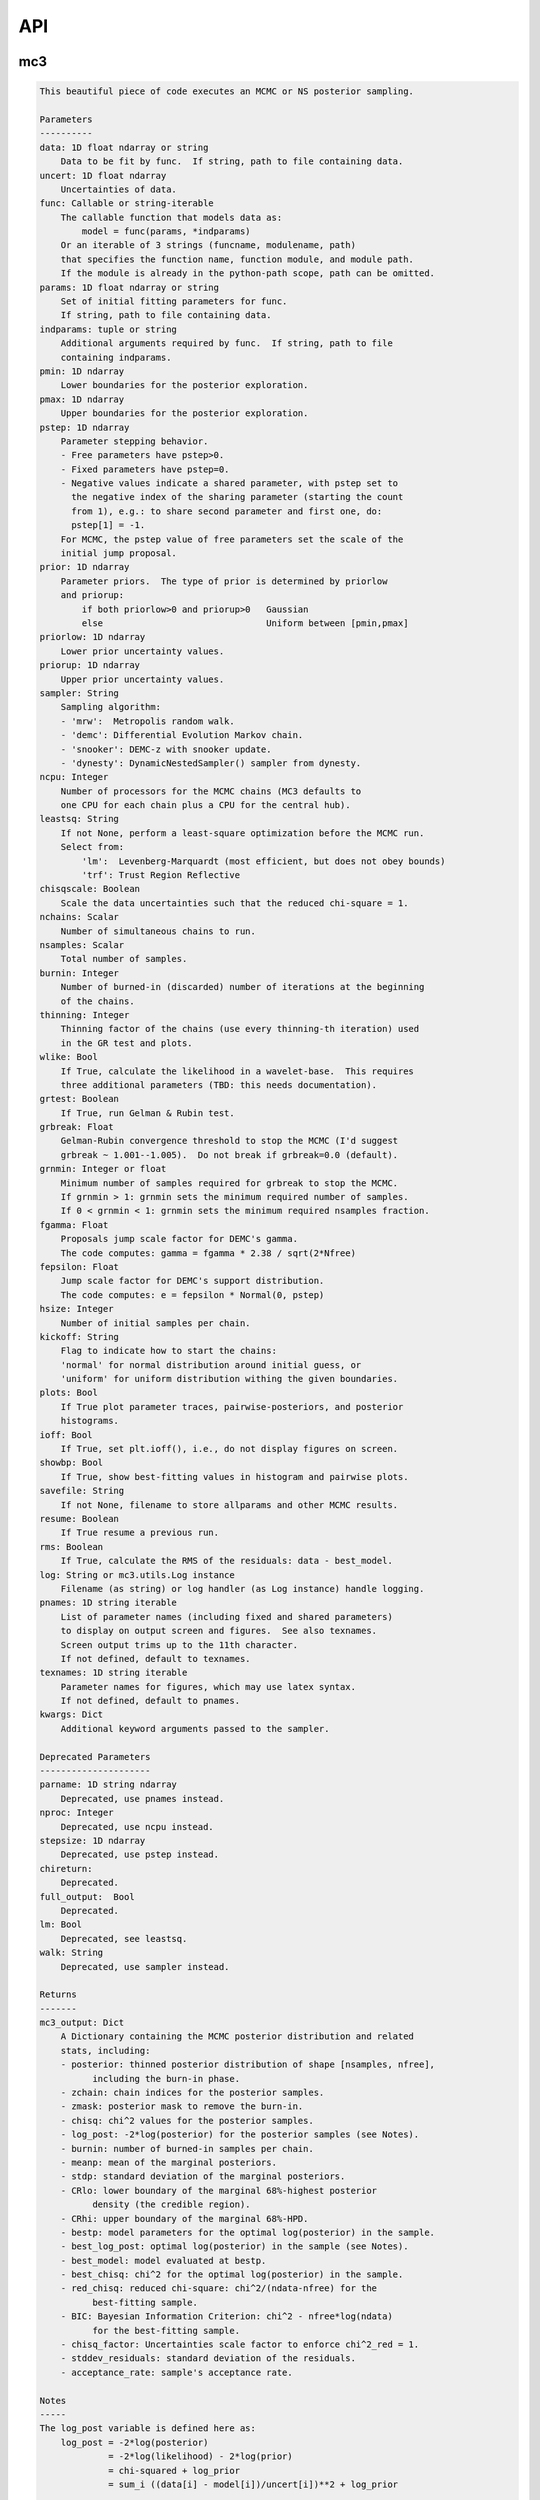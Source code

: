 .. _api:

API
===


mc3
___


.. py:module:: mc3

.. py:function:: sample(data=None, uncert=None, func=None, params=None, indparams=[], pmin=None, pmax=None, pstep=None, prior=None, priorlow=None, priorup=None, sampler=None, ncpu=None, leastsq=None, chisqscale=False, nchains=7, nsamples=None, burnin=0, thinning=1, grtest=True, grbreak=0.0, grnmin=0.5, wlike=False, fgamma=1.0, fepsilon=0.0, hsize=10, kickoff='normal', plots=False, ioff=False, showbp=True, savefile=None, resume=False, rms=False, log=None, pnames=None, texnames=None, parname=None, nproc=None, stepsize=None, full_output=None, chireturn=None, lm=None, walk=None, **kwargs)
.. code-block:: pycon

    This beautiful piece of code executes an MCMC or NS posterior sampling.

    Parameters
    ----------
    data: 1D float ndarray or string
        Data to be fit by func.  If string, path to file containing data.
    uncert: 1D float ndarray
        Uncertainties of data.
    func: Callable or string-iterable
        The callable function that models data as:
            model = func(params, *indparams)
        Or an iterable of 3 strings (funcname, modulename, path)
        that specifies the function name, function module, and module path.
        If the module is already in the python-path scope, path can be omitted.
    params: 1D float ndarray or string
        Set of initial fitting parameters for func.
        If string, path to file containing data.
    indparams: tuple or string
        Additional arguments required by func.  If string, path to file
        containing indparams.
    pmin: 1D ndarray
        Lower boundaries for the posterior exploration.
    pmax: 1D ndarray
        Upper boundaries for the posterior exploration.
    pstep: 1D ndarray
        Parameter stepping behavior.
        - Free parameters have pstep>0.
        - Fixed parameters have pstep=0.
        - Negative values indicate a shared parameter, with pstep set to
          the negative index of the sharing parameter (starting the count
          from 1), e.g.: to share second parameter and first one, do:
          pstep[1] = -1.
        For MCMC, the pstep value of free parameters set the scale of the
        initial jump proposal.
    prior: 1D ndarray
        Parameter priors.  The type of prior is determined by priorlow
        and priorup:
            if both priorlow>0 and priorup>0   Gaussian
            else                               Uniform between [pmin,pmax]
    priorlow: 1D ndarray
        Lower prior uncertainty values.
    priorup: 1D ndarray
        Upper prior uncertainty values.
    sampler: String
        Sampling algorithm:
        - 'mrw':  Metropolis random walk.
        - 'demc': Differential Evolution Markov chain.
        - 'snooker': DEMC-z with snooker update.
        - 'dynesty': DynamicNestedSampler() sampler from dynesty.
    ncpu: Integer
        Number of processors for the MCMC chains (MC3 defaults to
        one CPU for each chain plus a CPU for the central hub).
    leastsq: String
        If not None, perform a least-square optimization before the MCMC run.
        Select from:
            'lm':  Levenberg-Marquardt (most efficient, but does not obey bounds)
            'trf': Trust Region Reflective
    chisqscale: Boolean
        Scale the data uncertainties such that the reduced chi-square = 1.
    nchains: Scalar
        Number of simultaneous chains to run.
    nsamples: Scalar
        Total number of samples.
    burnin: Integer
        Number of burned-in (discarded) number of iterations at the beginning
        of the chains.
    thinning: Integer
        Thinning factor of the chains (use every thinning-th iteration) used
        in the GR test and plots.
    wlike: Bool
        If True, calculate the likelihood in a wavelet-base.  This requires
        three additional parameters (TBD: this needs documentation).
    grtest: Boolean
        If True, run Gelman & Rubin test.
    grbreak: Float
        Gelman-Rubin convergence threshold to stop the MCMC (I'd suggest
        grbreak ~ 1.001--1.005).  Do not break if grbreak=0.0 (default).
    grnmin: Integer or float
        Minimum number of samples required for grbreak to stop the MCMC.
        If grnmin > 1: grnmin sets the minimum required number of samples.
        If 0 < grnmin < 1: grnmin sets the minimum required nsamples fraction.
    fgamma: Float
        Proposals jump scale factor for DEMC's gamma.
        The code computes: gamma = fgamma * 2.38 / sqrt(2*Nfree)
    fepsilon: Float
        Jump scale factor for DEMC's support distribution.
        The code computes: e = fepsilon * Normal(0, pstep)
    hsize: Integer
        Number of initial samples per chain.
    kickoff: String
        Flag to indicate how to start the chains:
        'normal' for normal distribution around initial guess, or
        'uniform' for uniform distribution withing the given boundaries.
    plots: Bool
        If True plot parameter traces, pairwise-posteriors, and posterior
        histograms.
    ioff: Bool
        If True, set plt.ioff(), i.e., do not display figures on screen.
    showbp: Bool
        If True, show best-fitting values in histogram and pairwise plots.
    savefile: String
        If not None, filename to store allparams and other MCMC results.
    resume: Boolean
        If True resume a previous run.
    rms: Boolean
        If True, calculate the RMS of the residuals: data - best_model.
    log: String or mc3.utils.Log instance
        Filename (as string) or log handler (as Log instance) handle logging.
    pnames: 1D string iterable
        List of parameter names (including fixed and shared parameters)
        to display on output screen and figures.  See also texnames.
        Screen output trims up to the 11th character.
        If not defined, default to texnames.
    texnames: 1D string iterable
        Parameter names for figures, which may use latex syntax.
        If not defined, default to pnames.
    kwargs: Dict
        Additional keyword arguments passed to the sampler.

    Deprecated Parameters
    ---------------------
    parname: 1D string ndarray
        Deprecated, use pnames instead.
    nproc: Integer
        Deprecated, use ncpu instead.
    stepsize: 1D ndarray
        Deprecated, use pstep instead.
    chireturn:
        Deprecated.
    full_output:  Bool
        Deprecated.
    lm: Bool
        Deprecated, see leastsq.
    walk: String
        Deprecated, use sampler instead.

    Returns
    -------
    mc3_output: Dict
        A Dictionary containing the MCMC posterior distribution and related
        stats, including:
        - posterior: thinned posterior distribution of shape [nsamples, nfree],
              including the burn-in phase.
        - zchain: chain indices for the posterior samples.
        - zmask: posterior mask to remove the burn-in.
        - chisq: chi^2 values for the posterior samples.
        - log_post: -2*log(posterior) for the posterior samples (see Notes).
        - burnin: number of burned-in samples per chain.
        - meanp: mean of the marginal posteriors.
        - stdp: standard deviation of the marginal posteriors.
        - CRlo: lower boundary of the marginal 68%-highest posterior
              density (the credible region).
        - CRhi: upper boundary of the marginal 68%-HPD.
        - bestp: model parameters for the optimal log(posterior) in the sample.
        - best_log_post: optimal log(posterior) in the sample (see Notes).
        - best_model: model evaluated at bestp.
        - best_chisq: chi^2 for the optimal log(posterior) in the sample.
        - red_chisq: reduced chi-square: chi^2/(ndata-nfree) for the
              best-fitting sample.
        - BIC: Bayesian Information Criterion: chi^2 - nfree*log(ndata)
              for the best-fitting sample.
        - chisq_factor: Uncertainties scale factor to enforce chi^2_red = 1.
        - stddev_residuals: standard deviation of the residuals.
        - acceptance_rate: sample's acceptance rate.

    Notes
    -----
    The log_post variable is defined here as:
        log_post = -2*log(posterior)
                 = -2*log(likelihood) - 2*log(prior)
                 = chi-squared + log_prior
                 = sum_i ((data[i] - model[i])/uncert[i])**2 + log_prior

    with log_prior defined as the negative-log of the prior
    (plus a constant, neglected since it does not affect the optimization):
    For a uniform prior:   log_prior = 0.0
    For a Gaussian prior:  log_prior = ((params - prior)/prior_uncert)**2

    Examples
    --------
    >>> import numpy as np
    >>> import mc3

    >>> def quad(p, x):
    >>>     return p[0] + p[1]*x + p[2]*x**2.0

    >>> # Preamble, create a noisy synthetic dataset:
    >>> np.random.seed(3)
    >>> x = np.linspace(0, 10, 100)
    >>> p_true = [3, -2.4, 0.5]
    >>> y = quad(p_true, x)
    >>> uncert = np.sqrt(np.abs(y))
    >>> data = y + np.random.normal(0, uncert)

    >>> # Initial guess for fitting parameters:
    >>> params = np.array([ 3.0, -2.0,  0.1])
    >>> pstep  = np.array([ 1.0,  1.0,  1.0])
    >>> pmin   = np.array([ 0.0, -5.0, -1.0])
    >>> pmax   = np.array([10.0,  5.0,  1.0])

    >>> # Gaussian prior on first parameter, uniform on second and third:
    >>> prior    = np.array([3.5, 0.0, 0.0])
    >>> priorlow = np.array([0.1, 0.0, 0.0])
    >>> priorup  = np.array([0.1, 0.0, 0.0])

    >>> indparams = [x]
    >>> func = quad
    >>> ncpu = 7

    >>> # MCMC sampling:
    >>> mcmc_output = mc3.sample(data, uncert, func, params, indparams=indparams,
    >>>     sampler='snooker', pstep=pstep, ncpu=ncpu, pmin=pmin, pmax=pmax,
    >>>     prior=prior, priorlow=priorlow, priorup=priorup,
    >>>     leastsq='lm', nsamples=1e5, burnin=1000, plots=True)

    >>> # Nested sampling:
    >>> ns_output = mc3.sample(data, uncert, func, params, indparams=indparams,
    >>>     sampler='dynesty', pstep=pstep, ncpu=ncpu, pmin=pmin, pmax=pmax,
    >>>     prior=prior, priorlow=priorlow, priorup=priorup,
    >>>     leastsq='lm', plots=True)

    >>> # See more examples and details at:
    >>> # https://mc3.readthedocs.io/en/latest/mcmc_tutorial.html
    >>> # https://mc3.readthedocs.io/en/latest/ns_tutorial.html

.. py:function:: fit(data, uncert, func, params, indparams=[], pstep=None, pmin=None, pmax=None, prior=None, priorlow=None, priorup=None, leastsq='lm')
.. code-block:: pycon

    Find the best-fitting params values to the dataset by performing a
    Maximum-A-Posteriori optimization.

    This is achieved by minimizing the negative-log posterior:
    log_post = -2*log(posterior)
             = -2*log(likelihood) - 2*log(prior)
             = chi-squared + log_prior
             = sum_i ((data[i] - model[i])/uncert[i])**2 + log_prior

    where we define log_prior as the negative-log of the prior
    (plus a constant, neglected since it does not affect the optimization):
      For a uniform prior:   log_prior = 0.0
      For a Gaussian prior:  log_prior = sum ((params - prior)/prior_uncert)**2

    Parameters
    ----------
    data: 1D ndarray
        Data fitted by func.
    uncert: 1D ndarray
        1-sigma uncertainties of data.
    func: callable
        The fitting function to model the data. It must be callable as:
        model = func(params, *indparams)
    params: 1D ndarray
        The model parameters.
    indparams: tuple
        Additional arguments required by func (if required).
    pstep: 1D ndarray
        Parameters fitting behavior.
        If pstep is positive, the parameter is free for fitting.
        If pstep is zero, keep the parameter value fixed.
        If pstep is a negative integer, copy the value from
            params[np.abs(pstep)+1].
    pmin: 1D ndarray
        Model parameters' lower boundaries.  Default -np.inf.
        Only for leastsq='trf', since 'lm' does not handle bounds.
    pmax: 1D ndarray
        Model parameters' upper boundaries.  Default +np.inf.
        Only for leastsq='trf', since 'lm' does not handle bounds.
    prior: 1D ndarray
        Parameters priors.  The type of prior is determined by priorlow
        and priorup:
            Gaussian: if both priorlow>0 and priorup>0
            Uniform:  else
    priorlow: 1D ndarray
        Parameters' lower 1-sigma Gaussian prior.
    priorup: 1D ndarray
        Paraneters' upper 1-sigma Gaussian prior.
    leastsq: String
        Optimization algorithm:
        If 'lm': use the Levenberg-Marquardt algorithm
        If 'trf': use the Trust Region Reflective algorithm

    Returns
    -------
    mc3_output: Dict
        A dictionary containing the fit outputs, including:
        - best_log_post: optimal negative-log of the posterior (as defined above).
        - best_chisq: chi-square for the found best_log_post.
        - best_model: model evaluated at bestp.
        - bestp: Model parameters for the optimal best_log_post.
        - optimizer_res: the output from the scipy optimizer.

    Examples
    --------
    >>> import mc3
    >>> import numpy as np

    >>> def quad(p, x):
    >>>     '''Quadratic polynomial: y(x) = p0 + p1*x + p2*x^2'''
    >>>     return p[0] + p[1]*x + p[2]*x**2.0

    >>> # Preamble, create a noisy synthetic dataset:
    >>> np.random.seed(10)
    >>> x = np.linspace(0, 10, 100)
    >>> p_true = [4.5, -2.4, 0.5]
    >>> y = quad(p_true, x)
    >>> uncert = np.sqrt(np.abs(y))
    >>> data = y + np.random.normal(0, uncert)

    >>> # Initial guess for fitting parameters:
    >>> params = np.array([ 3.0, -2.0,  0.1])

    >>> # Fit data:
    >>> output = mc3.fit(data, uncert, quad, params, indparams=[x])
    >>> print(output['bestp'], output['best_chisq'], output['best_log_post'], sep='\n')
    [ 4.57471072 -2.28357843  0.48341911]
    92.79923183159411
    92.79923183159411

    >>> # Fit with priors (Gaussian, uniform, uniform):
    >>> prior    = np.array([4.0, 0.0, 0.0])
    >>> priorlow = np.array([0.1, 0.0, 0.0])
    >>> priorup  = np.array([0.1, 0.0, 0.0])
    >>> output = mc3.fit(data, uncert, quad, params, indparams=[x],
            prior=prior, priorlow=priorlow, priorup=priorup)
    >>> print(output['bestp'], output['best_chisq'], output['best_log_post'], sep='\n')
    [ 4.01743461 -2.00989433  0.45686521]
    93.77082119449915
    93.80121777303248

.. py:function:: mcmc(*args, **kwargs)
.. code-block:: pycon

    This function has been deprecated. Use mc3.sample() instead.


mc3.plots
_________


.. py:module:: mc3.plots

.. py:function:: trace(posterior, zchain=None, pnames=None, thinning=1, burnin=0, fignum=100, savefile=None, fmt='.', ms=2.5, fs=11)
.. code-block:: pycon

    Plot parameter trace MCMC sampling.

    Parameters
    ----------
    posterior: 2D float ndarray
        An MCMC posterior sampling with dimension: [nsamples, npars].
    zchain: 1D integer ndarray
        the chain index for each posterior sample.
    pnames: Iterable (strings)
        Label names for parameters.
    thinning: Integer
        Thinning factor for plotting (plot every thinning-th value).
    burnin: Integer
        Thinned burn-in number of iteration (only used when zchain is not None).
    fignum: Integer
        The figure number.
    savefile: Boolean
        If not None, name of file to save the plot.
    fmt: String
        The format string for the line and marker.
    ms: Float
        Marker size.
    fs: Float
        Fontsize of texts.

    Returns
    -------
    axes: 1D list of matplotlib.axes.Axes
        List of axes containing the marginal posterior distributions.

.. py:function:: histogram(posterior, pnames=None, thinning=1, fignum=300, savefile=None, bestp=None, quantile=None, pdf=None, xpdf=None, ranges=None, axes=None, lw=2.0, fs=11, percentile=None)
.. code-block:: pycon

    Plot parameter marginal posterior distributions

    Parameters
    ----------
    posterior: 1D or 2D float ndarray
        An MCMC posterior sampling with dimension [nsamples] or
        [nsamples, nparameters].
    pnames: Iterable (strings)
        Label names for parameters.
    thinning: Integer
        Thinning factor for plotting (plot every thinning-th value).
    fignum: Integer
        The figure number.
    savefile: Boolean
        If not None, name of file to save the plot.
    bestp: 1D float ndarray
        If not None, plot the best-fitting values for each parameter
        given by bestp.
    quantile: Float
        If not None, plot the quantile- highest posterior density region
        of the distribution.  For example, set quantile=0.68 for a 68% HPD.
    pdf: 1D float ndarray or list of ndarrays
        A smoothed PDF of the distribution for each parameter.
    xpdf: 1D float ndarray or list of ndarrays
        The X coordinates of the PDFs.
    ranges: List of 2-element arrays
        List with custom (lower,upper) x-ranges for each parameter.
        Leave None for default, e.g., ranges=[(1.0,2.0), None, (0, 1000)].
    axes: List of matplotlib.axes
        If not None, plot histograms in the currently existing axes.
    lw: Float
        Linewidth of the histogram contour.
    fs: Float
        Font size for texts.

    Deprecated Parameters
    ---------------------
    percentile: Float
        Deprecated. Use quantile instead.

    Returns
    -------
    axes: 1D list of matplotlib.axes.Axes
        List of axes containing the marginal posterior distributions.

.. py:function:: pairwise(posterior, pnames=None, thinning=1, fignum=200, savefile=None, bestp=None, nbins=35, nlevels=20, absolute_dens=False, ranges=None, fs=11, rect=None, margin=0.01)
.. code-block:: pycon

    Plot parameter pairwise posterior distributions.

    Parameters
    ----------
    posterior: 2D ndarray
        An MCMC posterior sampling with dimension: [nsamples, nparameters].
    pnames: Iterable (strings)
        Label names for parameters.
    thinning: Integer
        Thinning factor for plotting (plot every thinning-th value).
    fignum: Integer
        The figure number.
    savefile: Boolean
        If not None, name of file to save the plot.
    bestp: 1D float ndarray
        If not None, plot the best-fitting values for each parameter
        given by bestp.
    nbins: Integer
        The number of grid bins for the 2D histograms.
    nlevels: Integer
        The number of contour color levels.
    ranges: List of 2-element arrays
        List with custom (lower,upper) x-ranges for each parameter.
        Leave None for default, e.g., ranges=[(1.0,2.0), None, (0, 1000)].
    fs: Float
        Fontsize of texts.
    rect: 1D list/ndarray
        If not None, plot the pairwise plots in current figure, within the
        ranges defined by rect (xleft, ybottom, xright, ytop).
    margin: Float
        Margins between panels (when rect is not None).

    Returns
    -------
    axes: 2D ndarray of matplotlib.axes.Axes
        Array of axes containing the marginal posterior distributions.
    cb: matplotlib.axes.Axes
        The colorbar axes.

    Notes
    -----
    rect delimits the boundaries of the panels. The labels and
    ticklabels will appear outside rect, so the user needs to leave
    some wiggle room for them.

.. py:function:: rms(binsz, rms, stderr, rmslo, rmshi, cadence=None, binstep=1, timepoints=[], ratio=False, fignum=410, yran=None, xran=None, savefile=None)
.. code-block:: pycon

    Plot the RMS vs binsize curve.

    Parameters
    ----------
    binsz: 1D ndarray
        Array of bin sizes.
    rms: 1D ndarray
        RMS of dataset at given binsz.
    stderr: 1D ndarray
        Gaussian-noise rms Extrapolation
    rmslo: 1D ndarray
        RMS lower uncertainty
    rmshi: 1D ndarray
        RMS upper uncertainty
    cadence: Float
        Time between datapoints in seconds.
    binstep: Integer
        Plot every-binstep point.
    timepoints: List
        Plot a vertical line at each time-points.
    ratio: Boolean
        If True, plot rms/stderr, else, plot both curves.
    fignum: Integer
        Figure number
    yran: 2-elements tuple
        Minimum and Maximum y-axis ranges.
    xran: 2-elements tuple
        Minimum and Maximum x-axis ranges.
    savefile: String
        If not None, name of file to save the plot.

    Returns
    -------
    ax: matplotlib.axes.Axes
        Axes instance containing the marginal posterior distributions.

.. py:function:: modelfit(data, uncert, indparams, model, nbins=75, fignum=411, savefile=None, fmt='.')
.. code-block:: pycon

    Plot the binned dataset with given uncertainties and model curves
    as a function of indparams.
    In a lower panel, plot the residuals bewteen the data and model.

    Parameters
    ----------
    data: 1D float ndarray
        Input data set.
    uncert: 1D float ndarray
        One-sigma uncertainties of the data points.
    indparams: 1D float ndarray
        Independent variable (X axis) of the data points.
    model: 1D float ndarray
        Model of data.
    nbins: Integer
        Number of bins in the output plot.
    fignum: Integer
        The figure number.
    savefile: Boolean
        If not None, name of file to save the plot.
    fmt: String
        Format of the plotted markers.

    Returns
    -------
    ax: matplotlib.axes.Axes
        Axes instance containing the marginal posterior distributions.

.. py:function:: subplotter(rect, margin, ipan, nx, ny=None, ymargin=None)
.. code-block:: pycon

    Create an axis instance for one panel (with index ipan) of a grid
    of npanels, where the grid located inside rect (xleft, ybottom,
    xright, ytop).

    Parameters
    ----------
    rect: 1D List/ndarray
        Rectangle with xlo, ylo, xhi, yhi positions of the grid boundaries.
    margin: Float
        Width of margin between panels.
    ipan: Integer
        Index of panel to create (as in plt.subplots).
    nx: Integer
        Number of panels along the x axis.
    ny: Integer
        Number of panels along the y axis. If None, assume ny=nx.
    ymargin: Float
        Width of margin between panels along y axes (if None, adopt margin).

    Returns
    -------
    axes: Matplotlib.axes.Axes
        An Axes instance at the specified position.


mc3.utils
_________


.. py:module:: mc3.utils

.. py:data:: ROOT
.. code-block:: pycon

  '/home/pcubillos/Dropbox/IWF/projects/2014_mc3/multiproc/MCcubed/'

.. py:function:: ignore_system_exit(func)
.. code-block:: pycon

    Decorator to ignore SystemExit exceptions.

.. py:function:: parray(string)
.. code-block:: pycon

    Convert a string containin a list of white-space-separated (and/or
    newline-separated) values into a numpy array

.. py:function:: saveascii(data, filename, precision=8)
.. code-block:: pycon

    Write (numeric) data to ASCII file.

    Parameters
    ----------
    data:  1D/2D numeric iterable (ndarray, list, tuple, or combination)
        Data to be stored in file.
    filename:  String
        File where to store the arrlist.
    precision: Integer
        Maximum number of significant digits of values.

    Example
    -------
    >>> import numpy as np
    >>> import mc3.utils as mu

    >>> a = np.arange(4) * np.pi
    >>> b = np.arange(4)
    >>> c = np.logspace(0, 12, 4)

    >>> outfile = 'delete.me'
    >>> mu.saveascii([a,b,c], outfile)

    >>> # This will produce this file:
    >>> with open(outfile) as f:
    >>>   print(f.read())
            0         0         1
    3.1415927         1     10000
    6.2831853         2     1e+08
     9.424778         3     1e+12

.. py:function:: loadascii(filename)
.. code-block:: pycon

    Extract data from file and store in a 2D ndarray (or list of arrays
    if not square).  Blank or comment lines are ignored.

    Parameters
    ----------
    filename: String
        Name of file containing the data to read.

    Returns
    -------
    array: 2D ndarray or list
        See parameters description.

.. py:function:: savebin(data, filename)
.. code-block:: pycon

    Write data variables into a numpy npz file.

    Parameters
    ----------
    data:  List of data objects
        Data to be stored in file.  Each array must have the same length.
    filename:  String
        File where to store the arrlist.

    Note
    ----
    This wrapper around np.savez() preserves the data type of list and
    tuple variables when the file is open with loadbin().

    Example
    -------
    >>> import mc3.utils as mu
    >>> import numpy as np
    >>> # Save list of data variables to file:
    >>> datafile = 'datafile.npz'
    >>> indata = [np.arange(4), 'one', np.ones((2,2)), True, [42], (42, 42)]
    >>> mu.savebin(indata, datafile)
    >>> # Now load the file:
    >>> outdata = mu.loadbin(datafile)
    >>> for data in outdata:
    >>>     print(repr(data))
    array([0, 1, 2, 3])
    'one'
    array([[ 1.,  1.],
           [ 1.,  1.]])
    True
    [42]
    (42, 42)

.. py:function:: loadbin(filename)
.. code-block:: pycon

    Read a binary npz array, casting list and tuple variables into
    their original data types.

    Parameters
    ----------
    filename: String
       Path to file containing the data to be read.

    Return
    ------
    data:  List
       List of objects stored in the file.

    Example
    -------
    See example in savebin().

.. py:function:: isfile(input, iname, log, dtype, unpack=True, not_none=False)
.. code-block:: pycon

    Check if an input is a file name; if it is, read it.
    Genereate error messages if it is the case.

    Parameters
    ----------
    input: Iterable or String
        The input variable.
    iname: String
        Input-variable name.
    log: File pointer
         If not None, print message to the given file pointer.
    dtype: String
        File data type, choose between 'bin' or 'ascii'.
    unpack: Bool
        If True, return the first element of a read file.
    not_none: Bool
        If True, throw an error if input is None.

.. py:function:: burn(Zdict=None, burnin=None, Z=None, zchain=None, sort=True)
.. code-block:: pycon

    Return a posterior distribution removing the burnin initial iterations
    of each chain from the input distribution.

    Parameters
    ----------
    Zdict: dict
        A dictionary (as in MC3's output) containing a posterior distribution
        (Z) and number of iterations to burn (burnin).
    burnin: Integer
        Number of iterations to remove from the start of each chain.
        If specified, it overrides value from Zdict.
    Z: 2D float ndarray
        Posterior distribution (of shape [nsamples,npars]) to consider
        if Zdict is None.
    zchain: 1D integer ndarray
        Chain indices for the samples in Z (used only of Zdict is None).
    sort: Bool
        If True, sort the outputs by chain index.

    Returns
    -------
    posterior: 2D float ndarray
        Burned posterior distribution.
    zchain: 1D integer ndarray
        Burned zchain array.
    zmask: 1D integer ndarray
        Indices that transform Z into posterior.

    Examples
    --------
    >>> import mc3.utils as mu
    >>> import numpy as np
    >>> # Mock a posterior-distribution output:
    >>> Z = np.expand_dims([0., 1, 10, 20, 30, 11, 31, 21, 12, 22, 32], axis=1)
    >>> zchain = np.array([-1, -1, 0, 1, 2, 0, 2, 1, 0, 1, 2])
    >>> Zdict = {'posterior':Z, 'zchain':zchain, 'burnin':1}
    >>> # Simply apply burn() into the dict:
    >>> posterior, zchain, zmask = mu.burn(Zdict)
    >>> print(posterior[:,0])
    [11. 12. 21. 22. 31. 32.]
    >>> print(zchain)
    [0 0 1 1 2 2]
    >>> print(zmask)
    [ 5  8  7  9  6 10]
    >>> # Samples were sorted by chain index, but one can prevent with:
    >>> posterior, zchain, zmask = mu.burn(Zdict, sort=False)
    >>> print(posterior[:,0])
    [11. 31. 21. 12. 22. 32.]
    >>> # One can also override the burn-in samples:
    >>> posterior, zchain, zmask = mu.burn(Zdict, burnin=0)
    >>> print(posterior[:,0])
    [10. 11. 12. 20. 21. 22. 30. 31. 32.]
    >>> # Or apply directly to arrays:
    >>> posterior, zchain, zmask = mu.burn(Z=Z, zchain=zchain, burnin=1)
    >>> print(posterior[:,0])
    [11. 12. 21. 22. 31. 32.]

.. py:function:: default_parnames(npars)
.. code-block:: pycon

    Create an array of parameter names with sequential indices.

    Parameters
    ----------
    npars: Integer
        Number of parameters.

    Results
    -------
    1D string ndarray of parameter names.

.. py:function:: credregion(posterior=None, percentile=0.6827, pdf=None, xpdf=None)
.. code-block:: pycon

    Compute the highest-posterior-density credible region for a
    posterior distribution.

    This function has been deprecated.  Use mc3.stats.cred_region()
    instead.

.. py:class:: Log(logname=None, verb=2, append=False, width=70)

.. code-block:: pycon

    Dual file/stdout logging class with conditional printing.

  .. code-block:: pycon

    Parameters
    ----------
    logname: String
        Name of FILE pointer where to store log entries. Set to None to
        print only to stdout.
    verb: Integer
        Conditional threshold to print messages.  There are five levels
        of increasing verbosity:
        verb <  0: only print error() calls.
        verb >= 0: print warning() calls.
        verb >= 1: print head() calls.
        verb >= 2: print msg() calls.
        verb >= 3: print debug() calls.
    append: Bool
        If True, append logged text to existing file.
        If False, write logs to new file.
    width: Integer
        Maximum length of each line of text (longer texts will be break
        down into multiple lines).


mc3.stats
_________


.. py:module:: mc3.stats

.. py:function:: gelman_rubin(Z, Zchain, burnin)
.. code-block:: pycon

    Gelman--Rubin convergence test on a MCMC chain of parameters
    (Gelman & Rubin, 1992).

    Parameters
    ----------
    Z: 2D float ndarray
        A 2D array of shape (nsamples, npars) containing
        the parameter MCMC chains.
    Zchain: 1D integer ndarray
        A 1D array of length nsamples indicating the chain for each
        sample.
    burnin: Integer
        Number of iterations to remove.

    Returns
    -------
    GRfactor: 1D float ndarray
        The potential scale reduction factors of the chain for each
        parameter.  If they are much greater than 1, the chain is not
        converging.

.. py:function:: bin_array(data, binsize, uncert=None)
.. code-block:: pycon

    Compute the binned weighted mean and standard deviation of an array
    using 1/uncert**2 as weights.
    Eq. (4.31) of Data Reduction and Error Analysis for the Physical
    Sciences by Bevington & Robinson).

    Parameters
    ----------
    data: 1D ndarray
        A time-series dataset.
    binsize: Integer
        Number of data points per bin.
    uncert: 1D ndarray
        Uncertainties of data (if None, assume that all data points have
        same uncertainty).

    Returns
    -------
    bindata: 1D ndarray
        Mean-weighted binned data.
    binunc: 1D ndarray
        Standard deviation of the binned data points (returned only if
        uncert is not None).

    Notes
    -----
    If the last bin does not contain binsize elements, it will be
    trnucated from the output.

    Examples
    --------
    >>> import mc3.stats as ms
    >>> ndata = 12
    >>> data   = np.array([0,1,2, 3,3,3, 3,3,4])
    >>> uncert = np.array([3,1,1, 1,2,3, 2,2,4])
    >>> binsize = 3
    >>> # Binning, no weights:
    >>> bindata = ms.bin_array(data, binsize)
    >>> print(bindata)
    [1.         3.         3.33333333]
    >>> # Binning using uncertainties as weights:
    >>> bindata, binstd = ms.bin_array(data, binsize, uncert)
    >>> print(bindata)
    [1.42105263 3.         3.11111111]
    >>> print(binstd)
    [0.6882472  0.85714286 1.33333333]

.. py:function:: residuals(model, data, uncert, params=None, priors=None, priorlow=None, priorup=None)
.. code-block:: pycon

    Calculate the residuals between a dataset and a model

    Parameters
    ----------
    model: 1D ndarray
        Model fit of data.
    data: 1D ndarray
        Data set array fitted by model.
    errors: 1D ndarray
        Data uncertainties.
    params: 1D float ndarray
        Model parameters.
    priors: 1D ndarray
        Parameter prior values.
    priorlow: 1D ndarray
        Prior lower uncertainty.
    priorup: 1D ndarray
        Prior upper uncertainty.

    Returns
    -------
    residuals: 1D ndarray
        Residuals array.

    Examples
    --------
    >>> import mc3.stats as ms
    >>> # Compute chi-squared for a given model fitting a data set:
    >>> data   = np.array([1.1, 1.2, 0.9, 1.0])
    >>> model  = np.array([1.0, 1.0, 1.0, 1.0])
    >>> uncert = np.array([0.1, 0.1, 0.1, 0.1])
    >>> res = ms.residuals(model, data, uncert)
    print(res)
    [-1. -2.  1.  0.]
    >>> # Now, say this is a two-parameter model, with a uniform and
    >>> # a Gaussian prior, respectively:
    >>> params = np.array([2.5, 5.5])
    >>> priors = np.array([2.0, 5.0])
    >>> plow   = np.array([0.0, 1.0])
    >>> pup    = np.array([0.0, 1.0])
    >>> res = ms.residuals(model, data, uncert, params, priors, plow, pup)
    >>> print(res)
    [-1.  -2.   1.   0.   0.5]

.. py:function:: chisq(model, data, uncert, params=None, priors=None, priorlow=None, priorup=None)
.. code-block:: pycon

    Calculate chi-squared of a model fit to a data set:
        chisq = sum{data points} ((data[i] -model[i])/error[i])**2.0

    If params, priors, priorlow, and priorup are not None, calculate:
        chisq = sum{data points} ((data[i] -model[i])/error[i])**2.0
              + sum{priors} ((params[j]-prior[j])/prioruncert[j])**2.0
    Which is not chi-squared, but is the quantity to optimize when a
    parameter has a Gaussian prior (equivalent to maximize the Bayesian
    posterior probability).

    Parameters
    ----------
    model: 1D ndarray
        Model fit of data.
    data: 1D ndarray
        Data set array fitted by model.
    uncert: 1D ndarray
        Data uncertainties.
    params: 1D float ndarray
        Model parameters.
    priors: 1D ndarray
        Parameter prior values.
    priorlow: 1D ndarray
        Left-sided prior standard deviation (param < prior).
        A priorlow value of zero denotes a uniform prior.
    priorup: 1D ndarray
        Right-sided prior standard deviation (prior < param).
        A priorup value of zero denotes a uniform prior.

    Returns
    -------
    chisq: Float
        The chi-squared value.

    Examples
    --------
    >>> import mc3.stats as ms
    >>> # Compute chi-squared for a given model fitting a data set:
    >>> data   = np.array([1.1, 1.2, 0.9, 1.0])
    >>> model  = np.array([1.0, 1.0, 1.0, 1.0])
    >>> uncert = np.array([0.1, 0.1, 0.1, 0.1])
    >>> chisq  = ms.chisq(model, data, uncert)
    print(chisq)
    6.0
    >>> # Now, say this is a two-parameter model, with a uniform and
    >>> # a Gaussian prior, respectively:
    >>> params = np.array([2.5, 5.5])
    >>> priors = np.array([2.0, 5.0])
    >>> plow   = np.array([0.0, 1.0])
    >>> pup    = np.array([0.0, 1.0])
    >>> chisq = ms.chisq(model, data, uncert, params, priors, plow, pup)
    >>> print(chisq)
    6.25

.. py:function:: dwt_chisq(model, data, params, priors=None, priorlow=None, priorup=None)
.. code-block:: pycon

    Calculate -2*ln(likelihood) in a wavelet-base (a pseudo chi-squared)
    based on Carter & Winn (2009), ApJ 704, 51.

    Parameters
    ----------
    model: 1D ndarray
        Model fit of data.
    data: 1D ndarray
        Data set array fitted by model.
    params: 1D float ndarray
        Model parameters (including the tree noise parameters: gamma,
        sigma_r, sigma_w; which must be the last three elements in params).
    priors: 1D ndarray
        Parameter prior values.
    priorlow: 1D ndarray
        Left-sided prior standard deviation (param < prior).
        A priorlow value of zero denotes a uniform prior.
    priorup: 1D ndarray
        Right-sided prior standard deviation (prior < param).
        A priorup value of zero denotes a uniform prior.

    Returns
    -------
    chisq: Float
        Wavelet-based (pseudo) chi-squared.

    Notes
    -----
    - If the residuals array size is not of the form 2**N, the routine
    zero-padds the array until this condition is satisfied.
    - The current code only supports gamma=1.

    Examples
    --------
    >>> import mc3.stats as ms
    >>> import numpy as np

    >>> data = np.array([2.0, 0.0, 3.0, -2.0, -1.0, 2.0, 2.0, 0.0])
    >>> model = np.ones(8)
    >>> params = np.array([1.0, 0.1, 0.1])
    >>> chisq = ms.chisq(model, data, params)
    >>> print(chisq)
    1693.22308882

.. py:function:: log_prior(posterior, prior, priorlow, priorup, pstep)
.. code-block:: pycon

    Compute -2*log(prior) for a given sample.

    This is meant to be the weight added by the prior to chi-square
    when optimizing a Bayesian posterior.  Therefore, there is a
    constant offset with respect to the true -2*log(prior) that can
    be neglected.

    Parameters
    ----------
    posterior: 1D/2D float ndarray
        A parameter sample of shape [nsamples, nfree].
    prior: 1D ndarray
        Parameters priors.  The type of prior is determined by priorlow
        and priorup:
            Gaussian: if both priorlow>0 and priorup>0
            Uniform:  else
        The free parameters in prior must correspond to those
        parameters contained in the posterior, i.e.:
        len(prior[pstep>0]) = nfree.
    priorlow: 1D ndarray
        Lower prior uncertainties.
    priorup: 1D ndarray
        Upper prior uncertainties.
    pstep: 1D ndarray
        Parameter masking determining free (pstep>0), fixed (pstep==0),
        and shared parameters.

    Returns
    -------
    logp: 1D float ndarray
        Sum of -2*log(prior):
        A uniform prior returns     logp = 0.0
        A Gaussian prior returns    logp = (param-prior)**2/prior_uncert**2
        A log-uniform prior returns logp = -2*log(1/param)

    Examples
    --------
    >>> import mc3.stats as ms
    >>> import numpy as np

    >>> # A posterior of three samples and two free parameters:
    >>> post = np.array([[3.0, 2.0],
    >>>                  [3.1, 1.0],
    >>>                  [3.6, 1.5]])

    >>> # Trivial case, uniform priors:
    >>> prior    = np.array([3.5, 0.0])
    >>> priorlow = np.array([0.0, 0.0])
    >>> priorup  = np.array([0.0, 0.0])
    >>> pstep    = np.array([1.0, 1.0])
    >>> log_prior = ms.log_prior(post, prior, priorlow, priorup, pstep)
    >>> print(log_prior)
    [0. 0. 0.]

    >>> # Gaussian prior on first parameter:
    >>> prior    = np.array([3.5, 0.0])
    >>> priorlow = np.array([0.1, 0.0])
    >>> priorup  = np.array([0.1, 0.0])
    >>> pstep    = np.array([1.0, 1.0])
    >>> log_prior = ms.log_prior(post, prior, priorlow, priorup, pstep)
    >>> print(log_prior)
    [25. 16. 1.]

    >>> # Posterior comes from a 3-parameter model, with second fixed:
    >>> prior    = np.array([3.5, 0.0, 0.0])
    >>> priorlow = np.array([0.1, 0.0, 0.0])
    >>> priorup  = np.array([0.1, 0.0, 0.0])
    >>> pstep    = np.array([1.0, 0.0, 1.0])
    >>> log_prior = ms.log_prior(post, prior, priorlow, priorup, pstep)
    >>> print(log_prior)
    [25. 16. 1.]

    >>> # Also works for a single 1D params array:
    >>> params   = np.array([3.0, 2.0])
    >>> prior    = np.array([3.5, 0.0])
    >>> priorlow = np.array([0.1, 0.0])
    >>> priorup  = np.array([0.1, 0.0])
    >>> pstep    = np.array([1.0, 1.0])
    >>> log_prior = ms.log_prior(params, prior, priorlow, priorup, pstep)
    >>> print(log_prior)
    25.0

.. py:function:: cred_region(posterior=None, quantile=0.6827, pdf=None, xpdf=None, percentile=None)
.. code-block:: pycon

    Compute the highest-posterior-density credible region for a
    posterior distribution.

    Parameters
    ----------
    posterior: 1D float ndarray
        A posterior distribution.
    quantile: Float
        The HPD quantile considered for the credible region.
        A value in the range: (0, 1).
    pdf: 1D float ndarray
        A smoothed-interpolated PDF of the posterior distribution.
    xpdf: 1D float ndarray
        The X location of the pdf values.

    Deprecated Parameters
    ---------------------
    percentile: Float
        Deprecated. Use quantile instead.

    Returns
    -------
    pdf: 1D float ndarray
        A smoothed-interpolated PDF of the posterior distribution.
    xpdf: 1D float ndarray
        The X location of the pdf values.
    HPDmin: Float
        The minimum density in the percentile-HPD region.

    Example
    -------
    >>> import numpy as np
    >>> import mc3.stats as ms
    >>> # Test for a Normal distribution:
    >>> npoints = 100000
    >>> posterior = np.random.normal(0, 1.0, npoints)
    >>> pdf, xpdf, HPDmin = ms.cred_region(posterior)
    >>> # 68% HPD credible-region boundaries (somewhere close to +/-1.0):
    >>> print(np.amin(xpdf[pdf>HPDmin]), np.amax(xpdf[pdf>HPDmin]))

    >>> # Re-compute HPD for the 95% (withour recomputing the PDF):
    >>> pdf, xpdf, HPDmin = ms.cred_region(pdf=pdf, xpdf=xpdf, quantile=0.9545)
    >>> print(np.amin(xpdf[pdf>HPDmin]), np.amax(xpdf[pdf>HPDmin]))

.. py:function:: ppf_uniform(pmin, pmax)
.. code-block:: pycon

    Percent-point function (PPF) for a uniform function between
    pmin and pmax.  Also known as inverse CDF or quantile function.

    Parameters
    ----------
    pmin: Float
        Lower boundary of the uniform function.
    pmax: Float
        Upper boundary of the uniform function.

    Returns
    -------
    ppf: Callable
        The uniform's PPF.

    Examples
    --------
    >>> import mc3.stats as ms
    >>> ppf_u = ms.ppf_uniform(-10.0, 10.0)
    >>> # The domain of the output function is [0,1]:
    >>> ppf_u(0.0), ppf_u(0.5), ppf_u(1.0)
    (-10.0, 0.0, 10.0)
    >>> # Also works for np.array inputs:
    >>> print(ppf_u(np.array([0.0, 0.5, 1.0])))
    array([-10.,   0.,  10.])

.. py:function:: ppf_gaussian(loc, lo, up)
.. code-block:: pycon

    Percent-point function (PPF) for a two-sided Gaussian function
    Also known as inverse CDF or quantile function.

    Parameters
    ----------
    loc: Float
        Center of the Gaussian function.
    lo: Float
        Left-sided standard deviation (for values x < loc).
    up: Float
        Right-sided standard deviation (for values x > loc).

    Returns
    -------
    ppf: Callable
        The Gaussian's PPF.

    Examples
    --------
    >>> import mc3.stats as ms
    >>> ppf_g = ms.ppf_gaussian(0.0, 1.0, 1.0)
    >>> # The domain of the output function is [0,1]:
    >>> ppf_g(1e-10), ppf_g(0.5), ppf_g(1.0-1e-10)
    (-6.361340902404056, 0.0, 6.361340889697422)
    >>> # Also works for np.array inputs:
    >>> print(ppf_g(np.array([1e-10, 0.5, 1-1e-10])))
    [-6.3613409   0.          6.36134089]

.. py:function:: dwt_daub4(array, inverse=False)
.. code-block:: pycon

    1D discrete wavelet transform using the Daubechies 4-parameter wavelet

    Parameters
    ----------
    array: 1D ndarray
        Data array to which to apply the DWT.
    inverse: bool
        If False, calculate the DWT,
        If True, calculate the inverse DWT.

    Notes
    -----
    The input vector must have length 2**M with M an integer, otherwise
    the output will zero-padded to the next size of the form 2**M.

    Examples
    --------
    >>> import numpy as np
    >>> improt matplotlib.pyplot as plt
    >>> import mc3.stats as ms

    >>> # Calculate the inverse DWT for a unit vector:
    >>> nx = 1024
    >>> e4 = np.zeros(nx)
    >>> e4[4] = 1.0
    >>> ie4 = ms.dwt_daub4(e4, True)
    >>> # Plot the inverse DWT:
    >>> plt.figure(0)
    >>> plt.clf()
    >>> plt.plot(np.arange(nx), ie4)

.. py:function:: time_avg(data, maxbins=None, binstep=1)
.. code-block:: pycon

    Compute the binned root-mean-square and extrapolated
    Gaussian-noise RMS for a dataset.

    Parameters
    ----------
    data: 1D float ndarray
        A time-series dataset.
    maxbins: Integer
        Maximum bin size to calculate, default: len(data)/2.
    binstep: Integer
        Stepsize of binning indexing.

    Returns
    -------
    rms: 1D float ndarray
        RMS of binned data.
    rmslo: 1D float ndarray
        RMS lower uncertainties.
    rmshi: 1D float ndarray
        RMS upper uncertainties.
    stderr: 1D float ndarray
        Extrapolated RMS for Gaussian noise.
    binsz: 1D float ndarray
        Bin sizes.

    Notes
    -----
    This function uses an asymptotic approximation to obtain the
    rms uncertainties (rms_error = rms/sqrt(2M)) when the number of
    bins is M > 35.
    At smaller M, the errors become increasingly asymmetric. In this
    case the errors are numerically calculated from the posterior
    PDF of the rms (an inverse-gamma distribution).
    See Cubillos et al. (2017), AJ, 153, 3.


mc3.rednoise
____________


.. py:module:: mc3.rednoise

.. py:function:: binrms(data, maxbins=None, binstep=1)
.. code-block:: pycon

    Compute the binned root-mean-square and extrapolated
    Gaussian-noise RMS for a dataset.

    This function has been deprecated.  Use mc3.stats.time_avg()
    instead.

.. py:function:: prayer(configfile=None, nprays=0, savefile=None)
.. code-block:: pycon

    Implement a prayer-bead method to estimate parameter uncertainties.

    Parameters
    ----------
    configfile: String
      Configuration file name
    nprays: Integer
      Number of prayer-bead shifts.  If nprays==0, set to the number
      of data points.
    savefile: String
      Name of file where to store the prayer-bead results.

    Notes
    -----
    Believing in a prayer bead is a mere act of faith, we are scientists
    for god's sake!

